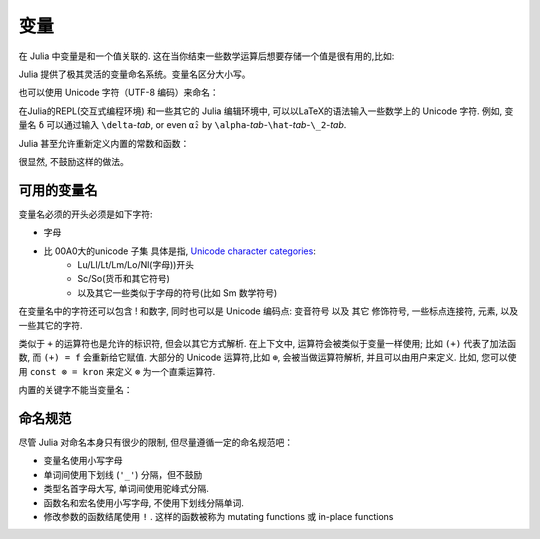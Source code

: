 ******
 变量
******

在 Julia 中变量是和一个值关联的. 这在当你结束一些数学运算后想要存储一个值是很有用的,比如:

.. doctest::

    # 将 整数 10 赋值给变量 x
    julia> x = 10 
    10
    
    # 对 x 所存储的值做数值运算
    julia> x + 1
    11
    
    # 重新定义 x 的值
    julia> x = 1 + 1 
    2

    # 你也可以给它赋予其它类型的值, 比如字符串    
    julia> x = "Hello World!"
    "Hello World!"

Julia 提供了极其灵活的变量命名系统。变量名区分大小写。

.. raw:: latex

    \begin{CJK*}{UTF8}{gbsn}

.. doctest::

    julia> x = 1.0
    1.0

    julia> y = -3
    -3

    julia> Z = "My string"
    "My string"

    julia> customary_phrase = "Hello world!"
    "Hello world!"

    julia> UniversalDeclarationOfHumanRightsStart = "人人生而自由，在尊严和权力上一律平等。"
    "人人生而自由，在尊严和权力上一律平等。"

.. raw:: latex

    \end{CJK*}

也可以使用 Unicode 字符（UTF-8 编码）来命名：

.. raw:: latex

    \begin{CJK*}{UTF8}{mj}

.. doctest::

    julia> δ = 0.00001
    1.0e-5

    julia> 안녕하세요 = "Hello" 
    "Hello"

在Julia的REPL(交互式编程环境) 和一些其它的 Julia 编辑环境中, 可以以LaTeX的语法输入一些数学上的 Unicode 字符. 例如, 变量名  ``δ`` 可以通过输入 ``\delta``-*tab*, or even ``α̂₂`` by
``\alpha``-*tab*-``\hat``-*tab*-``\_2``-*tab*.

.. raw:: latex

    \end{CJK*}

Julia 甚至允许重新定义内置的常数和函数：

.. doctest::

    julia> pi
    π = 3.1415926535897...
    
    julia> pi = 3
    Warning: imported binding for pi overwritten in module Main
    3
    
    julia> pi
    3
    
    julia> sqrt(100)
    10.0
    
    julia> sqrt = 4
	Warning: imported binding for sqrt overwritten in module Main
    4
    
很显然, 不鼓励这样的做法。

可用的变量名
============

变量名必须的开头必须是如下字符:

- 字母
- 比 00A0大的unicode 子集 具体是指, `Unicode character categories`_:
    + Lu/Ll/Lt/Lm/Lo/Nl(字母))开头
    + Sc/So(货币和其它符号)
    + 以及其它一些类似于字母的符号(比如 Sm 数学符号)

在变量名中的字符还可以包含 ! 和数字, 同时也可以是 Unicode 编码点: 变音符号 以及 其它 修饰符号, 一些标点连接符, 元素, 以及一些其它的字符.


.. _Unicode character categories: http://www.fileformat.info/info/unicode/category/index.htm

类似于 ``+`` 的运算符也是允许的标识符, 但会以其它方式解析. 在上下文中, 运算符会被类似于变量一样使用; 比如 ``(+)`` 代表了加法函数, 而 ``(+) = f`` 会重新给它赋值. 大部分的 Unicode 运算符,比如 ``⊕``, 会被当做运算符解析, 并且可以由用户来定义. 比如, 您可以使用 ``const ⊗ = kron`` 来定义 ``⊗``  为一个直乘运算符.

内置的关键字不能当变量名：

.. doctest::

    julia> else = false
    ERROR: syntax: unexpected "else"
    
    julia> try = "No"
    ERROR: syntax: unexpected "="


命名规范
========

尽管 Julia 对命名本身只有很少的限制, 但尽量遵循一定的命名规范吧：

- 变量名使用小写字母
- 单词间使用下划线 (``'_'``) 分隔，但不鼓励
- 类型名首字母大写, 单词间使用驼峰式分隔.
- 函数名和宏名使用小写字母, 不使用下划线分隔单词.
- 修改参数的函数结尾使用 ``!`` . 这样的函数被称为 mutating functions 或 in-place functions

